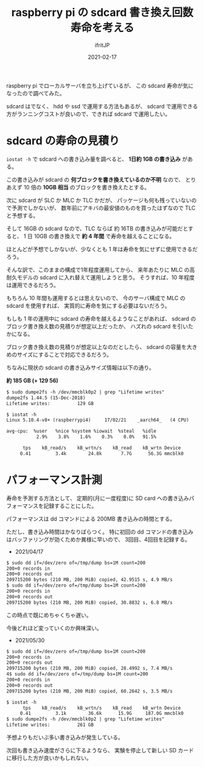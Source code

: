 #+TITLE: raspberry pi の sdcard 書き換え回数寿命を考える
#+DATE: 2021-02-17
# -*- coding:utf-8 -*-
#+LAYOUT: post
#+TAGS: javascript
#+AUTHOR: ifritJP
#+OPTIONS: ^:{}
#+STARTUP: nofold

raspberry pi でローカルサーバを立ち上げているが、
この sdcard 寿命が気になったので調べてみた。

sdcard はでなく、 hdd や ssd で運用する方法もあるが、
sdcard で運用できる方がランニングコストが良いので、できれば sdcard で運用したい。

* sdcard の寿命の見積り

=iostat -h= で sdcard への書き込み量を調べると、 **1日約 1GB の書き込み** がある。

この書き込みが sdcard の **何ブロックを書き換えているのか不明** なので、
とりあえず 10 倍の **10GB 相当** のブロックを書き換えたとする。

次に sdcard が SLC か MLC か TLC かだが、
パッケージも何も残っていないので予測でしかないが、
数年前にアキバの最安値のものを買ったはずなので TLC と予想する。

そして 16GB の sdcard なので、TLC ならば 約 16TB の書き込みが可能だとすると、
1 日 10GB の書き換えで **約 4 年間** で寿命を越えることになる。

ほとんどが予想でしかないが、少なくとも 1 年は寿命を気にせずに使用できるだろう。

そんな訳で、このままの構成で1年程度運用してから、
来年あたりに MLC の高耐久モデルの sdcard に入れ替えて運用しようと思う。
そうすれば、10 年程度は運用できるだろう。

もちろん 10 年間も運用するとは思えないので、
今のサーバ構成で MLC の sdcard を使用すれば、
実質的に寿命を気にする必要はないだろう。


もしも 1 年の運用中に sdcard の寿命を越えるようなことがあれば、
sdcard のブロック書き換え数の見積りが想定以上だったか、
ハズれの sdcard を引いたかになる。

ブロック書き換え数の見積りが想定以上なのだとしたら、
sdcard の容量を大きめのサイズにすることで対応できるだろう。

ちなみに現状の sdcard の書き込みサイズ情報は以下の通り。 

**約 185 GB (+ 129 56)**

#+BEGIN_SRC txt
$ sudo dumpe2fs -h /dev/mmcblk0p2 | grep "Lifetime writes"
dumpe2fs 1.44.5 (15-Dec-2018)
Lifetime writes:          129 GB
#+END_SRC


#+BEGIN_SRC txt
$ iostat -h
Linux 5.10.4-v8+ (raspberrypi4) 	17/02/21 	_aarch64_	(4 CPU)

avg-cpu:  %user   %nice %system %iowait  %steal   %idle
           2.9%    3.8%    1.6%    0.3%    0.0%   91.5%

      tps    kB_read/s    kB_wrtn/s    kB_read    kB_wrtn Device
     0.41         3.4k        24.8k       7.7G      56.3G mmcblk0
#+END_SRC


* パフォーマンス計測

寿命を予測する方法として、
定期的(月に一度程度)に SD card への書き込みパフォーマンスを記録することにした。


パフォーマンスは dd コマンドによる 200MB 書き込みの時間とする。

ただし、書き込み時間はかなりばらつく。
特に初回の dd コマンドの書き込みはバッファリングが効くためか異様に早いので、
3回目、4回目を記録する。

- 2021/04/17

#+BEGIN_SRC txt
$ sudo dd if=/dev/zero of=/tmp/dump bs=1M count=200
200+0 records in
200+0 records out
209715200 bytes (210 MB, 200 MiB) copied, 42.9515 s, 4.9 MB/s
$ sudo dd if=/dev/zero of=/tmp/dump bs=1M count=200
200+0 records in
200+0 records out
209715200 bytes (210 MB, 200 MiB) copied, 30.8832 s, 6.8 MB/s
#+END_SRC

この時点で既にめちゃくちゃ遅い。

今後どれほど変っていくのか興味深い。


- 2021/05/30
  
#+BEGIN_SRC txt
$ sudo dd if=/dev/zero of=/tmp/dump bs=1M count=200
200+0 records in
200+0 records out
209715200 bytes (210 MB, 200 MiB) copied, 28.4992 s, 7.4 MB/s
4$ sudo dd if=/dev/zero of=/tmp/dump bs=1M count=200
200+0 records in
200+0 records out
209715200 bytes (210 MB, 200 MiB) copied, 60.2642 s, 3.5 MB/s
#+END_SRC


#+BEGIN_SRC txt
$ iostat -h
      tps    kB_read/s    kB_wrtn/s    kB_read    kB_wrtn Device
     0.41         3.1k        36.6k      15.9G     187.0G mmcblk0
$ sudo dumpe2fs -h /dev/mmcblk0p2 | grep "Lifetime writes"
Lifetime writes:          261 GB
#+END_SRC

予想よりもだいぶ多い書き込みが発生している。

次回も書き込み速度がさらに下るようなら、
実験を停止して新しい SD カードに移行した方が良いかもしれない。
